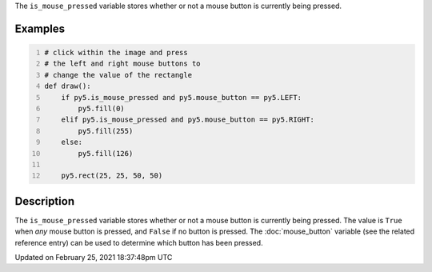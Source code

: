.. title: is_mouse_pressed
.. slug: is_mouse_pressed
.. date: 2021-02-25 18:37:48 UTC+00:00
.. tags:
.. category:
.. link:
.. description: py5 is_mouse_pressed documentation
.. type: text

The ``is_mouse_pressed`` variable stores whether or not a mouse button is currently being pressed.

Examples
========

.. raw:: html

    <div class="example-table">

.. raw:: html

    <div class="example-row"><div class="example-cell-image">

.. raw:: html

    </div><div class="example-cell-code">

.. code:: python
    :number-lines:

    # click within the image and press
    # the left and right mouse buttons to
    # change the value of the rectangle
    def draw():
        if py5.is_mouse_pressed and py5.mouse_button == py5.LEFT:
            py5.fill(0)
        elif py5.is_mouse_pressed and py5.mouse_button == py5.RIGHT:
            py5.fill(255)
        else:
            py5.fill(126)

        py5.rect(25, 25, 50, 50)

.. raw:: html

    </div></div>

.. raw:: html

    </div>

Description
===========

The ``is_mouse_pressed`` variable stores whether or not a mouse button is currently being pressed. The value is ``True`` when `any` mouse button is pressed, and ``False`` if no button is pressed. The :doc:`mouse_button` variable (see the related reference entry) can be used to determine which button has been pressed.


Updated on February 25, 2021 18:37:48pm UTC

